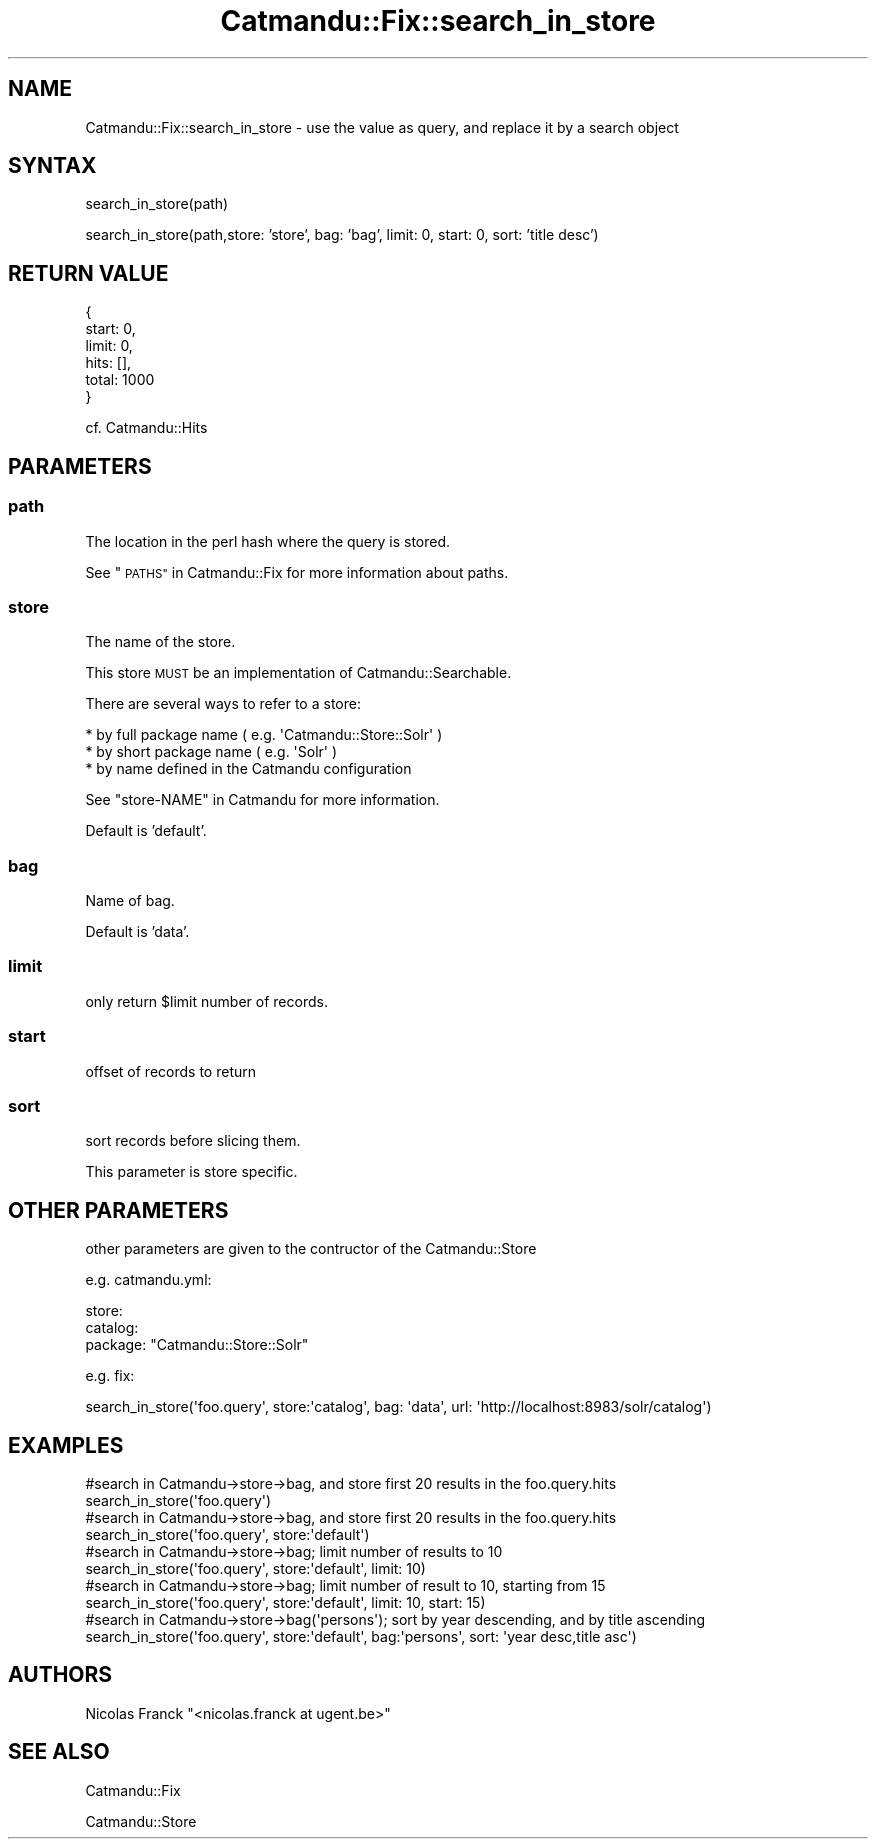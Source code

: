 .\" Automatically generated by Pod::Man 4.14 (Pod::Simple 3.40)
.\"
.\" Standard preamble:
.\" ========================================================================
.de Sp \" Vertical space (when we can't use .PP)
.if t .sp .5v
.if n .sp
..
.de Vb \" Begin verbatim text
.ft CW
.nf
.ne \\$1
..
.de Ve \" End verbatim text
.ft R
.fi
..
.\" Set up some character translations and predefined strings.  \*(-- will
.\" give an unbreakable dash, \*(PI will give pi, \*(L" will give a left
.\" double quote, and \*(R" will give a right double quote.  \*(C+ will
.\" give a nicer C++.  Capital omega is used to do unbreakable dashes and
.\" therefore won't be available.  \*(C` and \*(C' expand to `' in nroff,
.\" nothing in troff, for use with C<>.
.tr \(*W-
.ds C+ C\v'-.1v'\h'-1p'\s-2+\h'-1p'+\s0\v'.1v'\h'-1p'
.ie n \{\
.    ds -- \(*W-
.    ds PI pi
.    if (\n(.H=4u)&(1m=24u) .ds -- \(*W\h'-12u'\(*W\h'-12u'-\" diablo 10 pitch
.    if (\n(.H=4u)&(1m=20u) .ds -- \(*W\h'-12u'\(*W\h'-8u'-\"  diablo 12 pitch
.    ds L" ""
.    ds R" ""
.    ds C` ""
.    ds C' ""
'br\}
.el\{\
.    ds -- \|\(em\|
.    ds PI \(*p
.    ds L" ``
.    ds R" ''
.    ds C`
.    ds C'
'br\}
.\"
.\" Escape single quotes in literal strings from groff's Unicode transform.
.ie \n(.g .ds Aq \(aq
.el       .ds Aq '
.\"
.\" If the F register is >0, we'll generate index entries on stderr for
.\" titles (.TH), headers (.SH), subsections (.SS), items (.Ip), and index
.\" entries marked with X<> in POD.  Of course, you'll have to process the
.\" output yourself in some meaningful fashion.
.\"
.\" Avoid warning from groff about undefined register 'F'.
.de IX
..
.nr rF 0
.if \n(.g .if rF .nr rF 1
.if (\n(rF:(\n(.g==0)) \{\
.    if \nF \{\
.        de IX
.        tm Index:\\$1\t\\n%\t"\\$2"
..
.        if !\nF==2 \{\
.            nr % 0
.            nr F 2
.        \}
.    \}
.\}
.rr rF
.\"
.\" Accent mark definitions (@(#)ms.acc 1.5 88/02/08 SMI; from UCB 4.2).
.\" Fear.  Run.  Save yourself.  No user-serviceable parts.
.    \" fudge factors for nroff and troff
.if n \{\
.    ds #H 0
.    ds #V .8m
.    ds #F .3m
.    ds #[ \f1
.    ds #] \fP
.\}
.if t \{\
.    ds #H ((1u-(\\\\n(.fu%2u))*.13m)
.    ds #V .6m
.    ds #F 0
.    ds #[ \&
.    ds #] \&
.\}
.    \" simple accents for nroff and troff
.if n \{\
.    ds ' \&
.    ds ` \&
.    ds ^ \&
.    ds , \&
.    ds ~ ~
.    ds /
.\}
.if t \{\
.    ds ' \\k:\h'-(\\n(.wu*8/10-\*(#H)'\'\h"|\\n:u"
.    ds ` \\k:\h'-(\\n(.wu*8/10-\*(#H)'\`\h'|\\n:u'
.    ds ^ \\k:\h'-(\\n(.wu*10/11-\*(#H)'^\h'|\\n:u'
.    ds , \\k:\h'-(\\n(.wu*8/10)',\h'|\\n:u'
.    ds ~ \\k:\h'-(\\n(.wu-\*(#H-.1m)'~\h'|\\n:u'
.    ds / \\k:\h'-(\\n(.wu*8/10-\*(#H)'\z\(sl\h'|\\n:u'
.\}
.    \" troff and (daisy-wheel) nroff accents
.ds : \\k:\h'-(\\n(.wu*8/10-\*(#H+.1m+\*(#F)'\v'-\*(#V'\z.\h'.2m+\*(#F'.\h'|\\n:u'\v'\*(#V'
.ds 8 \h'\*(#H'\(*b\h'-\*(#H'
.ds o \\k:\h'-(\\n(.wu+\w'\(de'u-\*(#H)/2u'\v'-.3n'\*(#[\z\(de\v'.3n'\h'|\\n:u'\*(#]
.ds d- \h'\*(#H'\(pd\h'-\w'~'u'\v'-.25m'\f2\(hy\fP\v'.25m'\h'-\*(#H'
.ds D- D\\k:\h'-\w'D'u'\v'-.11m'\z\(hy\v'.11m'\h'|\\n:u'
.ds th \*(#[\v'.3m'\s+1I\s-1\v'-.3m'\h'-(\w'I'u*2/3)'\s-1o\s+1\*(#]
.ds Th \*(#[\s+2I\s-2\h'-\w'I'u*3/5'\v'-.3m'o\v'.3m'\*(#]
.ds ae a\h'-(\w'a'u*4/10)'e
.ds Ae A\h'-(\w'A'u*4/10)'E
.    \" corrections for vroff
.if v .ds ~ \\k:\h'-(\\n(.wu*9/10-\*(#H)'\s-2\u~\d\s+2\h'|\\n:u'
.if v .ds ^ \\k:\h'-(\\n(.wu*10/11-\*(#H)'\v'-.4m'^\v'.4m'\h'|\\n:u'
.    \" for low resolution devices (crt and lpr)
.if \n(.H>23 .if \n(.V>19 \
\{\
.    ds : e
.    ds 8 ss
.    ds o a
.    ds d- d\h'-1'\(ga
.    ds D- D\h'-1'\(hy
.    ds th \o'bp'
.    ds Th \o'LP'
.    ds ae ae
.    ds Ae AE
.\}
.rm #[ #] #H #V #F C
.\" ========================================================================
.\"
.IX Title "Catmandu::Fix::search_in_store 3"
.TH Catmandu::Fix::search_in_store 3 "2020-07-11" "perl v5.32.0" "User Contributed Perl Documentation"
.\" For nroff, turn off justification.  Always turn off hyphenation; it makes
.\" way too many mistakes in technical documents.
.if n .ad l
.nh
.SH "NAME"
Catmandu::Fix::search_in_store \- use the value as query, and replace it by a search object
.SH "SYNTAX"
.IX Header "SYNTAX"
search_in_store(path)
.PP
search_in_store(path,store: 'store', bag: 'bag', limit: 0, start: 0, sort: 'title desc')
.SH "RETURN VALUE"
.IX Header "RETURN VALUE"
.Vb 6
\&    {
\&        start: 0,
\&        limit: 0,
\&        hits: [],
\&        total: 1000
\&    }
.Ve
.PP
cf. Catmandu::Hits
.SH "PARAMETERS"
.IX Header "PARAMETERS"
.SS "path"
.IX Subsection "path"
The location in the perl hash where the query is stored.
.PP
See \*(L"\s-1PATHS\*(R"\s0 in Catmandu::Fix for more information about paths.
.SS "store"
.IX Subsection "store"
The name of the store.
.PP
This store \s-1MUST\s0 be an implementation of Catmandu::Searchable.
.PP
There are several ways to refer to a store:
.PP
.Vb 3
\&    * by full package name ( e.g. \*(AqCatmandu::Store::Solr\*(Aq )
\&    * by short package name ( e.g. \*(AqSolr\*(Aq )
\&    * by name defined in the Catmandu configuration
.Ve
.PP
See \*(L"store-NAME\*(R" in Catmandu for more information.
.PP
Default is 'default'.
.SS "bag"
.IX Subsection "bag"
Name of bag.
.PP
Default is 'data'.
.SS "limit"
.IX Subsection "limit"
only return \f(CW$limit\fR number of records.
.SS "start"
.IX Subsection "start"
offset of records to return
.SS "sort"
.IX Subsection "sort"
sort records before slicing them.
.PP
This parameter is store specific.
.SH "OTHER PARAMETERS"
.IX Header "OTHER PARAMETERS"
other parameters are given to the contructor of the Catmandu::Store
.PP
e.g. catmandu.yml:
.PP
.Vb 3
\&    store:
\&        catalog:
\&            package: "Catmandu::Store::Solr"
.Ve
.PP
e.g. fix:
.PP
.Vb 1
\&    search_in_store(\*(Aqfoo.query\*(Aq, store:\*(Aqcatalog\*(Aq, bag: \*(Aqdata\*(Aq, url: \*(Aqhttp://localhost:8983/solr/catalog\*(Aq)
.Ve
.SH "EXAMPLES"
.IX Header "EXAMPLES"
.Vb 2
\&    #search in Catmandu\->store\->bag, and store first 20 results in the foo.query.hits
\&    search_in_store(\*(Aqfoo.query\*(Aq)
\&
\&    #search in Catmandu\->store\->bag, and store first 20 results in the foo.query.hits
\&    search_in_store(\*(Aqfoo.query\*(Aq, store:\*(Aqdefault\*(Aq)
\&
\&    #search in Catmandu\->store\->bag; limit number of results to 10
\&    search_in_store(\*(Aqfoo.query\*(Aq, store:\*(Aqdefault\*(Aq, limit: 10)
\&
\&    #search in Catmandu\->store\->bag; limit number of result to 10, starting from 15
\&    search_in_store(\*(Aqfoo.query\*(Aq, store:\*(Aqdefault\*(Aq, limit: 10, start: 15)
\&
\&    #search in Catmandu\->store\->bag(\*(Aqpersons\*(Aq); sort by year descending, and by title ascending
\&    search_in_store(\*(Aqfoo.query\*(Aq, store:\*(Aqdefault\*(Aq, bag:\*(Aqpersons\*(Aq, sort: \*(Aqyear desc,title asc\*(Aq)
.Ve
.SH "AUTHORS"
.IX Header "AUTHORS"
Nicolas Franck \f(CW\*(C`<nicolas.franck at ugent.be>\*(C'\fR
.SH "SEE ALSO"
.IX Header "SEE ALSO"
Catmandu::Fix
.PP
Catmandu::Store

